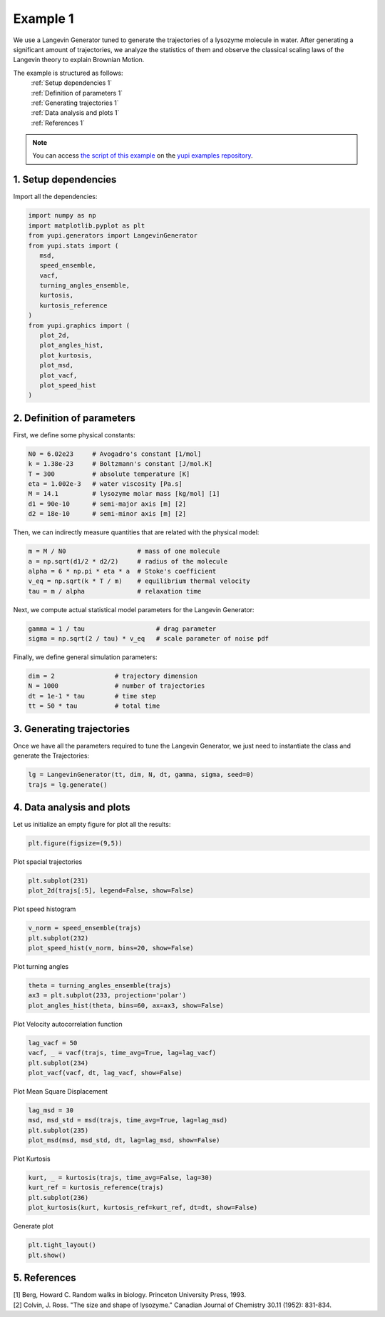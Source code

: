 .. _Example 1:

Example 1
=========

We use a Langevin Generator tuned to generate the trajectories
of a lysozyme molecule in water. After generating a significant
amount of trajectories, we analyze the statistics of them and
observe the classical scaling laws of the Langevin theory to
explain Brownian Motion.

The example is structured as follows:
  | :ref:`Setup dependencies 1`
  | :ref:`Definition of parameters 1`
  | :ref:`Generating trajectories 1`
  | :ref:`Data analysis and plots 1`
  | :ref:`References 1`

.. note::
   You can access `the script of this example <https://github.com/yupidevs/yupi_examples/blob/master/example_001.py>`_ on the `yupi examples repository <https://github.com/yupidevs/yupi_examples>`_.

.. _Setup dependencies 1:

1. Setup dependencies
---------------------

Import all the dependencies:

.. code-block:: python

   import numpy as np
   import matplotlib.pyplot as plt
   from yupi.generators import LangevinGenerator
   from yupi.stats import (
      msd,
      speed_ensemble,
      vacf,
      turning_angles_ensemble,
      kurtosis,
      kurtosis_reference
   )
   from yupi.graphics import (
      plot_2d,
      plot_angles_hist,
      plot_kurtosis,
      plot_msd,
      plot_vacf,
      plot_speed_hist
   )

.. _Definition of parameters 1:

2. Definition of parameters
---------------------------

First, we define some physical constants:


.. code-block:: python

   N0 = 6.02e23     # Avogadro's constant [1/mol]
   k = 1.38e-23     # Boltzmann's constant [J/mol.K]
   T = 300          # absolute temperature [K]
   eta = 1.002e-3   # water viscosity [Pa.s]
   M = 14.1         # lysozyme molar mass [kg/mol] [1]
   d1 = 90e-10      # semi-major axis [m] [2]
   d2 = 18e-10      # semi-minor axis [m] [2]


Then, we can indirectly measure quantities that are 
related with the physical model:

.. code-block:: python

   m = M / N0                   # mass of one molecule
   a = np.sqrt(d1/2 * d2/2)     # radius of the molecule
   alpha = 6 * np.pi * eta * a  # Stoke's coefficient
   v_eq = np.sqrt(k * T / m)    # equilibrium thermal velocity
   tau = m / alpha              # relaxation time


Next, we compute actual statistical model parameters for the
Langevin Generator:

.. code-block:: python

   gamma = 1 / tau                   # drag parameter
   sigma = np.sqrt(2 / tau) * v_eq   # scale parameter of noise pdf


Finally, we define general simulation parameters:

.. code-block:: python

   dim = 2                # trajectory dimension
   N = 1000               # number of trajectories
   dt = 1e-1 * tau        # time step
   tt = 50 * tau          # total time

.. _Generating trajectories 1:

3. Generating trajectories
--------------------------

Once we have all the parameters required to tune the Langevin Generator,
we just need to instantiate the class and generate the Trajectories:

.. code-block:: python

   lg = LangevinGenerator(tt, dim, N, dt, gamma, sigma, seed=0)
   trajs = lg.generate()


.. _Data analysis and plots 1:

4. Data analysis and plots
--------------------------

Let us initialize an empty figure for plot all the results:

.. code-block:: python

   plt.figure(figsize=(9,5))

Plot spacial trajectories

.. code-block:: python

   plt.subplot(231)
   plot_2d(trajs[:5], legend=False, show=False)

Plot speed histogram

.. code-block:: python

   v_norm = speed_ensemble(trajs)
   plt.subplot(232)
   plot_speed_hist(v_norm, bins=20, show=False)

Plot turning angles

.. code-block:: python

   theta = turning_angles_ensemble(trajs)
   ax3 = plt.subplot(233, projection='polar')
   plot_angles_hist(theta, bins=60, ax=ax3, show=False)


Plot Velocity autocorrelation function

.. code-block:: python

   lag_vacf = 50
   vacf, _ = vacf(trajs, time_avg=True, lag=lag_vacf)
   plt.subplot(234)
   plot_vacf(vacf, dt, lag_vacf, show=False)


Plot Mean Square Displacement

.. code-block:: python

   lag_msd = 30
   msd, msd_std = msd(trajs, time_avg=True, lag=lag_msd)
   plt.subplot(235)
   plot_msd(msd, msd_std, dt, lag=lag_msd, show=False)

Plot Kurtosis

.. code-block:: python

   kurt, _ = kurtosis(trajs, time_avg=False, lag=30)
   kurt_ref = kurtosis_reference(trajs)
   plt.subplot(236)
   plot_kurtosis(kurt, kurtosis_ref=kurt_ref, dt=dt, show=False)


Generate plot

.. code-block:: python

   plt.tight_layout()
   plt.show()

.. figure:: /images/example1.png
   :alt: Output of example1
   :align: center

.. _References 1:

5. References
-------------
| [1] Berg, Howard C. Random walks in biology. Princeton University Press, 1993.
| [2] Colvin, J. Ross. "The size and shape of lysozyme." Canadian Journal of Chemistry 30.11 (1952): 831-834.
